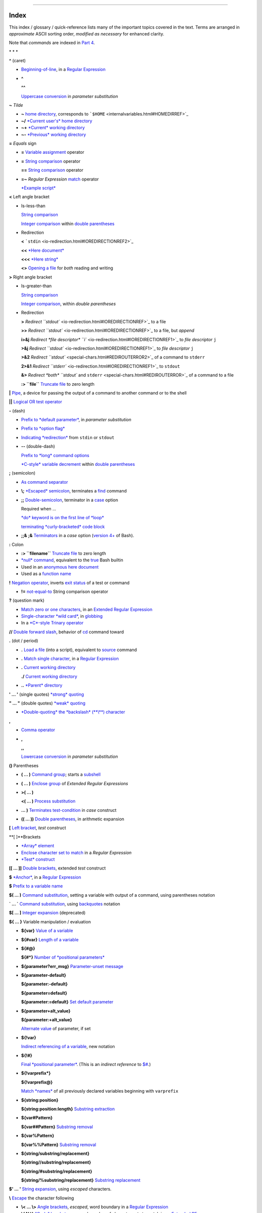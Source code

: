 +----------------------------------+----+----+
| Advanced Bash-Scripting Guide:   |
+==================================+====+====+
| `Prev <asciitable.html>`_        |    |    |
+----------------------------------+----+----+

--------------

Index
=====

This index / glossary / quick-reference lists many of the important
topics covered in the text. Terms are arranged in *approximate* ASCII
sorting order, *modified as necessary* for enhanced clarity.

Note that *commands* are indexed in `Part 4 <part4.html#PART4A>`_.

\* \* \*

**^** (caret)

-  `Beginning-of-line <special-chars.html#BEGLINEREF>`_, in a `Regular
   Expression <regexp.html#REGEXREF>`_

-  **^**

   **^^**

   `Uppercase conversion <bashver4.html#CASEMODPARAMSUB>`_ in *parameter
   substitution*

**~** *Tilde*

-  **~** `home directory <special-chars.html#TILDEREF>`_, corresponds to
   ```$HOME`` <internalvariables.html#HOMEDIRREF>`_

-  **~/** `*Current user's* home
   directory <special-chars.html#TILDEREF>`_

-  **~+** `*Current* working
   directory <special-chars.html#WORKINGDIRREF>`_

-  **~-** `*Previous* working
   directory <special-chars.html#PREVWORKINGDIR>`_

**=** *Equals* sign

-  **=** `Variable assignment <varassignment.html#EQREF>`_ operator

-  **=** `String comparison <comparison-ops.html#SCOMPARISON1>`_
   operator

   **==** `String comparison <comparison-ops.html#SCOMPARISON2>`_
   operator

-  **=~** *Regular Expression* `match <bashver3.html#REGEXMATCHREF>`_
   operator

   `*Example script* <contributed-scripts.html#FINDSPLIT0>`_

**<** Left angle bracket

-  Is-less-than

   `String comparison <comparison-ops.html#LTREF>`_

   `Integer comparison <comparison-ops.html#INTLT>`_ within `double
   parentheses <dblparens.html>`_

-  Redirection

   **<** ```stdin`` <io-redirection.html#IOREDIRECTIONREF2>`_

   **<<** `*Here document* <special-chars.html#HEREDOCRRREF>`_

   **<<<** `*Here string* <special-chars.html#HERESTRINGREF>`_

   **<>** `Opening a file <special-chars.html#REDIRRW>`_ for *both*
   reading and writing

**>** Right angle bracket

-  Is-greater-than

   `String comparison <comparison-ops.html#GTREF>`_

   `Integer comparison <comparison-ops.html#INTGT>`_, within *double
   parentheses*

-  Redirection

   **>** `Redirect ``stdout`` <io-redirection.html#IOREDIRECTIONREF>`_
   to a file

   **>>** `Redirect ``stdout`` <io-redirection.html#IOREDIRECTIONREF>`_
   to a file, but *append*

   **i>&j** `Redirect *file descriptor*
   ``i`` <io-redirection.html#IOREDIRECTIONREF1>`_ to *file descriptor*
   ``j``

   **>&j** `Redirect
   ``stdout`` <io-redirection.html#IOREDIRECTIONREF1>`_ to *file
   descriptor* ``j``

   **>&2** `Redirect ``stdout`` <special-chars.html#REDIROUTERROR2>`_ of
   a command to ``stderr``

   **2>&1** `Redirect
   ``stderr`` <io-redirection.html#IOREDIRECTIONREF1>`_ to ``stdout``

   **&>** `Redirect *both* ``stdout`` and
   ``stderr`` <special-chars.html#REDIROUTERROR>`_ of a command to a
   file

   **:> ``file``** `Truncate
   file <io-redirection.html#IOREDIRECTIONREF>`_ to zero length

**\|** `Pipe <special-chars.html#PIPEREF>`_, a device for passing the
output of a command to another command or to the shell

**\|\|** `Logical OR test operator <ops.html#ORREF>`_

**-** (dash)

-  `Prefix to *default
   parameter* <parameter-substitution.html#DEFPARAM1>`_, in *parameter
   substitution*

-  `Prefix to *option flag* <special-chars.html#DASHREF>`_

-  `Indicating *redirection* <special-chars.html#DASHREF2>`_ from
   ``stdin`` or ``stdout``

-  **--** (double-dash)

   `Prefix to *long* command
   options <special-chars.html#DOUBLEDASHREF>`_

   `*C-style* variable decrement <dblparens.html#PLUSPLUSREF>`_ within
   `double parentheses <dblparens.html#DBLPARENSREF>`_

**;** (semicolon)

-  `As command separator <special-chars.html#SEMICOLONREF>`_

-  **\\;** `*Escaped* semicolon <moreadv.html#FINDREF0>`_, terminates a
   `find <moreadv.html#FINDREF>`_ command

-  **;;** `Double-semicolon <special-chars.html#DOUBLESEMICOLON>`_,
   terminator in a `case <testbranch.html#CASEESAC1>`_ option

   Required when ...

   `*do* keyword is on the first line of
   *loop* <loops1.html#NEEDSEMICOLON>`_

   `terminating *curly-bracketed* code
   block <gotchas.html#OMITSEMICOLON>`_

-  **;;&** **;&** `Terminators <bashver4.html#NCTERM>`_ in a *case*
   option (`version 4+ <bashver4.html#BASH4REF>`_ of Bash).

**:** Colon

-  **:> ``filename``** `Truncate
   file <io-redirection.html#IOREDIRECTIONREF>`_ to zero length

-  `*null* command <special-chars.html#NULLREF>`_, equivalent to the
   `true <internal.html#TRUEREF>`_ Bash builtin

-  Used in an `anonymous here document <here-docs.html#ANONHEREDOC0>`_

-  Used as a `function name <functions.html#FSTRANGEREF>`_

**!** `Negation operator <special-chars.html#NOTREF>`_, inverts `exit
status <exit-status.html#NEGCOND>`_ of a test or command

-  **!=** `not-equal-to <comparison-ops.html#NOTEQUAL>`_ String
   comparison operator

**?** (question mark)

-  `Match zero or one characters <x17000.html#QUEXREGEX>`_, in an
   `Extended Regular Expression <x17000.html#EXTREGEX>`_

-  `Single-character *wild card* <special-chars.html#QUEXWC>`_, in
   `globbing <globbingref.html>`_

-  In a `*C*-style Trinary operator <special-chars.html#CSTRINARY>`_

**//** `Double forward slash <internal.html#DOUBLESLASHREF>`_, behavior
of `cd <internal.html#CDREF>`_ command toward

**.** (dot / period)

-  **.** `Load a file <special-chars.html#DOTREF>`_ (into a script),
   equivalent to `source <internal.html#SOURCEREF>`_ command

-  **.** `Match single character <x17000.html#REGEXDOT>`_, in a `Regular
   Expression <regexp.html#REGEXREF>`_

-  **.** `Current working directory <special-chars.html#DOTDIRECTORY>`_

   **./** `Current working
   directory <internalvariables.html#CURRENTWDREF>`_

-  **..** `*Parent* directory <special-chars.html#DOTDIRECTORY>`_

**' ... '** (single quotes) `*strong* quoting <varsubn.html#SNGLQUO>`_

**" ... "** (double quotes) `*weak* quoting <varsubn.html#DBLQUO>`_

-  `*Double-quoting* the *backslash* (**\\**)
   character <quotingvar.html#QUOTINGBSL>`_

**,**

-  `Comma operator <ops.html#COMMAOP>`_

-  **,**

   **,,**

   `Lowercase conversion <bashver4.html#CASEMODPARAMSUB>`_ in *parameter
   substitution*

**()** Parentheses

-  **( ... )** `Command group <special-chars.html#PARENSREF>`_; starts a
   `subshell <subshells.html#SUBSHELLSREF>`_

-  **( ... )** `Enclose group <x17000.html#PARENGRPS>`_ of *Extended
   Regular Expressions*

-  **>( ... )**

   **<( ... )** `Process substitution <process-sub.html#PROCESSSUBREF>`_

-  **... )** `Terminates test-condition <testbranch.html#CASEPAREN>`_ in
   *case* construct

-  **(( ... ))** `Double parentheses <dblparens.html#DBLPARENSREF>`_, in
   arithmetic expansion

**[** `Left bracket <special-chars.html#LEFTBRACKET>`_, *test* construct

**[ ]**Brackets

-  `*Array* element <arrays.html#BRACKARRAY>`_

-  `Enclose character set to match <x17000.html#BRACKETSREF>`_ in a
   *Regular Expression*

-  `*Test* construct <special-chars.html#BRACKTEST>`_

**[[ ... ]]** `Double brackets <testconstructs.html#DBLBRACKETS>`_,
extended *test* construct

**$** `*Anchor* <x17000.html#DOLLARSIGNREF>`_, in a `Regular
Expression <regexp.html#REGEXREF>`_

**$** `Prefix to a variable name <varsubn.html>`_

**$( ... )** `Command
substitution <varassignment.html#COMMANDSUBREF0>`_, setting a variable
with output of a command, using parentheses notation

**\` ... \`** `Command substitution <commandsub.html#BACKQUOTESREF>`_,
using `backquotes <special-chars.html#BACKTICKSREF>`_ notation

**$[ ... ]** `Integer expansion <special-chars.html#BRACKETARITH>`_
(deprecated)

**${ ... }** Variable manipulation / evaluation

-  **${var}** `Value of a
   variable <parameter-substitution.html#PSSUB1>`_

-  **${#var}** `Length of a
   variable <parameter-substitution.html#PSOREX1>`_

-  **${#@}**

   **${#\*}** `Number of *positional
   parameters* <parameter-substitution.html#NUMPOSPARAM>`_

-  **${parameter?err\_msg}** `Parameter-unset
   message <parameter-substitution.html#QERRMSG>`_

-  **${parameter-default}**

   **${parameter:-default}**

   **${parameter=default}**

   **${parameter:=default}** `Set default
   parameter <parameter-substitution.html#DEFPARAM1>`_

-  **${parameter+alt\_value}**

   **${parameter:+alt\_value}**

   `Alternate value <parameter-substitution.html#PARAMALTV>`_ of
   parameter, if set

-  **${!var}**

   `Indirect referencing of a variable <ivr.html#IVR2>`_, new notation

-  **${!#}**

   `Final *positional parameter* <othertypesv.html#LASTARGREF>`_. (This
   is an *indirect reference* to
   `$# <internalvariables.html#CLACOUNTREF>`_.)

-  **${!varprefix\*}**

   **${!varprefix@}**

   `Match *names* <parameter-substitution.html#VARPREFIXM>`_ of all
   previously declared variables beginning with ``varprefix``

-  **${string:position}**

   **${string:position:length}** `Substring
   extraction <string-manipulation.html#SUBSTREXTR01>`_

-  **${var#Pattern}**

   **${var##Pattern}** `Substring
   removal <parameter-substitution.html#PSOREX2>`_

-  **${var%Pattern}**

   **${var%%Pattern}** `Substring
   removal <parameter-substitution.html#PCTPATREF>`_

-  **${string/substring/replacement}**

   **${string//substring/replacement}**

   **${string/#substring/replacement}**

   **${string/%substring/replacement}** `Substring
   replacement <string-manipulation.html#SUBSTRREPL00>`_

**$' ... '** `String expansion <escapingsection.html#STRQ>`_, using
*escaped* characters.

**\\** `Escape <escapingsection.html#ESCP>`_ the character following

-  **\\< ... \\>** `Angle brackets <x17000.html#ANGLEBRAC>`_, *escaped*,
   word boundary in a `Regular Expression <regexp.html#REGEXREF>`_

-  **\\{ N \\}** `"Curly" brackets <x17000.html#ESCPCB>`_, *escaped*,
   number of character sets to match in an `Extended
   RE <x17000.html#EXTREGEX>`_

-  **\\;** `*Semicolon* <moreadv.html#FINDREF0>`_, *escaped*, terminates
   a `find <moreadv.html#FINDREF>`_ command

-  **\\$$** `Indirect reverencing of a variable <ivr.html#IVRREF>`_,
   old-style notation

-  `Escaping a *newline* <escapingsection.html#ESCNEWLINE>`_, to write a
   multi-line command

**&**

-  **&>** `Redirect *both* ``stdout`` and
   ``stderr`` <special-chars.html#REDIROUTERROR>`_ of a command to a
   file

-  **>&j** `Redirect
   ``stdout`` <io-redirection.html#IOREDIRECTIONREF1>`_ to *file
   descriptor* *j*

   **>&2** `Redirect ``stdout`` <special-chars.html#REDIROUTERROR2>`_ of
   a command to ``stderr``

-  **i>&j** `Redirect *file
   descriptor* <io-redirection.html#IOREDIRECTIONREF1>`_ *i* to *file
   descriptor* *j*

   **2>&1** `Redirect
   ``stderr`` <io-redirection.html#IOREDIRECTIONREF1>`_ to ``stdout``

-  `Closing *file descriptors* <io-redirection.html#CFD>`_

   **n<&-** Close input file descriptor *n*

   **0<&-**, **<&-** Close ``stdin``

   **n>&-** Close output file descriptor *n*

   **1>&-**, **>&-** Close ``stdout``

-  **&&** `Logical AND test operator <special-chars.html#LOGICALAND>`_

-  **Command &** `Run job in *background* <special-chars.html#BGJOB>`_

**#** `Hashmark <special-chars.html#HASHMARKREF>`_, special symbol
beginning a script *comment*

**#!** `Sha-bang <sha-bang.html#SHABANGREF>`_, special string starting a
`shell script <part1.html#WHATSASCRIPT>`_

**\*** Asterisk

-  `*Wild card* <special-chars.html#ASTERISKREF>`_, in
   `globbing <globbingref.html>`_

-  `Any number of characters <special-chars.html#ASTERISKREF2>`_ in a
   `Regular Expression <regexp.html#REGEXREF>`_

-  **\*\*** `Exponentiation <ops.html#EXPONENTIATIONREF>`_, arithmetic
   operator

-  **\*\*** Extended *globbing* `file-match
   operator <bashver4.html#GLOBSTARREF>`_

**%** Percent sign

-  `Modulo <ops.html#MODULOREF>`_, division-remainder arithmetic
   operation

-  `Substring removal <parameter-substitution.html#PCTPATREF>`_ (pattern
   matching) operator

**+** Plus sign

-  `*Character match* <x17000.html#PLUSREF>`_, in an `extended Regular
   Expression <x17000.html#EXTREGEX>`_

-  `Prefix to *alternate
   parameter* <parameter-substitution.html#PARAMALTV>`_, in *parameter
   substitution*

-  **++** `*C-style* variable increment <dblparens.html#PLUSPLUSREF>`_,
   within `double parentheses <dblparens.html#DBLPARENSREF>`_

\* \* \*

*Shell Variables*

**$\_** `Last argument to previous
command <internalvariables.html#UNDERSCOREREF>`_

**$-** `Flags passed to script <internalvariables.html#FLPREF>`_, using
`set <internal.html#SETREF>`_

**$!** `*Process ID* of last background
job <internalvariables.html#PIDVARREF>`_

**$?** `*Exit status* of a command <exit-status.html#EXSREF>`_

**$@** All the *positional parameters*, `as *separate*
words <internalvariables.html#APPREF2>`_

**$\*** All the *positional parameters*, `as a *single*
word <internalvariables.html#APPREF>`_

**$$** `Process ID <special-chars.html#PROCESSIDREF>`_ of the script

**$#** `Number of arguments
passed <internalvariables.html#CLACOUNTREF>`_ to a
`function <functions.html#FUNCTIONREF>`_, or to the script itself

**$0** `Filename of the script <othertypesv.html#SCRNAMEPARAM>`_

**$1** `First argument passed to
script <othertypesv.html#POSPARAMREF1>`_

**$9** `Ninth argument passed to
script <othertypesv.html#POSPARAMREF1>`_

`**Table** <refcards.html#SPECSHVARTAB>`_ of *shell variables*

\* \* \* \* \* \*

**-a** `Logical AND <comparison-ops.html#COMPOUNDAND>`_ compound
comparison test

Address database, `script example <testbranch.html#EX30>`_

*Advanced Bash Scripting Guide*, `where to
download <mirrorsites.html#WHERE_TARBALL>`_

`Alias <aliases.html#ALIASREF>`_

-  `Removing an *alias* <aliases.html#UNALIASREF>`_, using *unalias*

`Anagramming <commandsub.html#AGRAM2>`_

`*And* list <list-cons.html#LCONS1>`_

-  `To supply default command-line
   argument <list-cons.html#ANDDEFAULT>`_

`*And* logical operator <ops.html#LOGOPS1>`_ **&&**

`Angle brackets <x17000.html#ANGLEBRAC>`_, *escaped*, **\\< . . . \\>**
word boundary in a `Regular Expression <regexp.html#REGEXREF>`_

`Anonymous *here document* <here-docs.html#ANONHEREDOC0>`_, using **:**

`Archiving <filearchiv.html#FAARCHIVING1>`_

-  `rpm <filearchiv.html#RPMREF>`_

-  `tar <filearchiv.html#TARREF>`_

`Arithmetic expansion <arithexp.html#ARITHEXPREF>`_

-  `*exit status* of <testconstructs.html#ARXS>`_

-  `variations of <arithexp.html#ARITHEXPVAR1>`_

`Arithmetic operators <ops.html#AROPS1>`_

-  `combination operators <ops.html#ARITHOPSCOMB>`_, *C*-style

   **+=** **-=** **\*=** **/=** **%=**

   .. figure:: http://tldp.org/LDP/abs/images/note.gif
      :align: center
      :alt: Note

      Note
   `In certain contexts <bashver3.html#PLUSEQSTR>`_, **+=** can also
   function as a *string concatenation* operator.

`Arrays <arrays.html#ARRAYREF>`_

-  `Associative arrays <bashver4.html#ASSOCARR>`_

-  `Bracket notation <arrays.html#ARRAYREF>`_

-  `Concatenating <arrays.html#ARRAYAPPEND0>`_, *example script*

-  `Copying <arrays.html#COPYARRAY0>`_

-  `Declaring <declareref.html#ARRAYDECLARE>`_

   ``declare -a          array_name``

-  `Embedded arrays <arrays.html#ARRAYINDIR>`_

-  `Empty arrays, empty elements <arrays.html#EMPTYARRAY0>`_, *example
   script*

-  `Indirect references <arrays.html#ARRAYINDIR>`_

-  `Initialization <arrays.html#ARRAYINIT0>`_

   ``array=( element1 element2 ... elementN)``

   `*Example script* <arrays.html#ARRAYASSIGN0>`_

   Using `command substitution <arrays.html#ARRAYINITCS>`_

-  `Loading a file <arrays.html#ARRAYINITCS>`_ into an array

-  `Multidimensional <arrays.html#ARRAYMULTIDIM>`_, simulating

-  `Nesting and embedding <arrays.html#ARRAYNEST>`_

-  `Notation and usage <arrays.html#ARRAYNOTATION>`_

-  `Number of elements in <arrays.html#ARRAYNUMELEMENTS>`_

   ``${#array_name[@]}``

   ``${#array_name[*]}``

-  `Operations <arrays.html#ARRAYSYNTAX>`_

-  `Passing an *array* <assortedtips.html#PASSARRAY>`_ to a function

-  As `*return value* from a function <assortedtips.html#RETARRAY>`_

-  Special properties, `example script <arrays.html#ARRAYSPECIALPROPS>`_

-  String operations, `example script <arrays.html#ARRAYSTRINGOPS>`_

-  `*unset* deletes array elements <arrays.html#ARRAYUNSET>`_

`Arrow keys <internal.html#READARROW>`_, detecting

ASCII

-  `Definition <special-chars.html#ASCIIDEF>`_

-  `Script to generate ASCII table <asciitable.html>`_

`awk <awk.html>`_ field-oriented text processing language

-  ```rand()`` <randomvar.html#AWKRANDOMREF>`_, random function

-  `String manipulation <string-manipulation.html#AWKSTRINGMANIP2>`_

-  `Using *export* <internal.html#EXPORTAWK>`_ to pass a variable to an
   embedded *awk* script

\* \* \*

Backlight, `setting the brightness <system.html#BACKLIGHT>`_

`Backquotes <special-chars.html#BACKTICKSREF>`_, used in `command
substitution <commandsub.html#BACKQUOTESREF>`_

`Base conversion <mathc.html#BASE0>`_, *example script*

`Bash <why-shell.html#BASHDEF>`_

-  `Bad scripting practices <gotchas.html#BASH3GOTCHA>`_

-  `Basics reviewed <contributed-scripts.html#BASICSREV0>`_, *script
   example*

-  `Command-line options <bash-options.html#CLOPTS>`_

   `**Table** <options.html#OPTIONSTABLE>`_

-  `Features that classic *Bourne* shell
   lacks <portabilityissues.html#BASHCOMPAT>`_

-  `Internal variables <internalvariables.html>`_

-  `Version 2 <bashver2.html#BASH2REF>`_

-  `Version 3 <bashver3.html#BASH3REF>`_

-  `Version 4 <bashver4.html#BASH4REF>`_

   `Version 4.1 <bashver4.html#BASH41>`_

   `Version 4.2 <bashver4.html#BASH42>`_

`.bashrc <sample-bashrc.html>`_

```$BASH_SUBSHELL`` <internalvariables.html#BASHSUBSHELLREF>`_

`Basic commands <basic.html#BASICCOMMANDS1>`_, external

`Batch files <dosbatch.html#DOSBATCH1>`_, *DOS*

`Batch processing <timedate.html#BATCHPROCREF>`_

`bc <mathc.html#BCREF>`_, calculator utility

-  `In a *here document* <mathc.html#BCHEREDOC>`_

-  `Template <mathc.html#BCTEMPLATE>`_ for calculating a script variable

`Bibliography <biblio.html>`_

`Bison <textproc.html#BISONREF>`_ utility

`Bitwise operators <ops.html#BITWSOPS1>`_

-  `Example script <contributed-scripts.html#BASE64>`_

`Block devices <devref1.html#BLOCKDEVREF>`_

-  `testing for <fto.html#BLOCKDEVTEST>`_

`Blocks of code <special-chars.html#CODEBLOCKREF>`_

-  `Redirection <special-chars.html#BLOCKIO>`_

   `*Script example* <special-chars.html#BLOCKIO2>`_: redirecting output
   of a a code block

`Bootable flash drives <extmisc.html#BFS>`_, creating

`Brace expansion <special-chars.html#BRACEEXPREF>`_

-  `Extended <special-chars.html#BRACEEXPREF33>`_, ``{a..z}``

-  `Parameterizing <bashver3.html#BRACEEXPREF3>`_

-  With `increment and zero-padding <bashver4.html#BRACEEXPREF4>`_ (new
   feature in Bash, `version 4 <bashver4.html#BASH4REF>`_)

Brackets, **[ ]**

-  `*Array* element <arrays.html#BRACKARRAY>`_

-  `Enclose character set to match <x17000.html#BRACKETSREF>`_ in a
   *Regular Expression*

-  `*Test* construct <special-chars.html#BRACKTEST>`_

Brackets, *curly*, **{}**, used in

-  `Code block <special-chars.html#CODEBLOCKREF>`_

-  `*find* <moreadv.html#CURLYBRACKETSREF>`_

-  `*Extended Regular Expressions* <x17000.html#ESCPCB>`_

-  `*Positional parameters* <othertypesv.html#BRACKETNOTATION>`_

-  `*xargs* <moreadv.html#XARGSCURLYREF>`_

`break <loopcontrol.html#BRKCONT1>`_ *loop* control command

-  `Parameter <loopcontrol.html#BREAKPARAM>`_ (optional)

`Builtins <internal.html#BUILTINREF>`_ in *Bash*

-  `Do not fork a subprocess <internal.html#BLTINFRK>`_

\* \* \*

`*case* construct <testbranch.html#CASEESAC1>`_

-  `Command-line parameters <testbranch.html#CASECL>`_, handling

-  `Globbing <testbranch.html#CSGLOB>`_, filtering strings with

`cat <basic.html#CATREF>`_, con*cat*entate file(s)

-  `Abuse of <optimizations.html#CATABUSE>`_

-  `*cat* scripts <here-docs.html#CATSCRIPTREF>`_

-  `Less efficient than redirecting ``stdin`` <basic.html#CATLESSEFF>`_

-  `Piping the output of <internal.html#READPIPEREF>`_, to a
   `read <internal.html#READREF>`_

-  `Uses of <basic.html#CATUSES>`_

`Character devices <devref1.html#CHARDEVREF>`_

-  `testing for <fto.html#CHARDEVTEST>`_

`Checksum <filearchiv.html#CHECKSUMREF>`_

`Child processes <othertypesv.html#CHILDREF>`_

`Colon <special-chars.html#NULLREF>`_, **:**, equivalent to the
`true <internal.html#TRUEREF>`_ Bash builtin

`Colorizing scripts <colorizing.html#COLORIZINGREF>`_

-  Cycling through the background colors, `example
   script <contributed-scripts.html#SHOWALLC>`_

-  `**Table** <colorizing.html#COLORIZTABLE>`_ of color escape sequences

-  `Template <colorizing.html#COLORIZTEMPL>`_, colored text on colored
   background

`Comma operator <ops.html#COMMAOP>`_, linking commands or operations

`Command-line options <bash-options.html>`_

`command\_not\_found\_handle () <bashver4.html#CNFH>`_ *builtin*
error-handling function (`version 4+ <bashver4.html#BASH4REF>`_ of Bash)

`Command substitution <commandsub.html#COMMANDSUBREF>`_

-  `**$( ... )** <commandsub.html#CSPARENS>`_, preferred notation

-  `*Backquotes* <commandsub.html#BACKQUOTESREF>`_

-  `Extending the *Bash* toolset <commandsub.html#CSTOOLSET>`_

-  `Invokes a *subshell* <commandsub.html#CSSUBSH>`_

-  `Nesting <commandsub.html#CSNEST>`_

-  `Removes trailing newlines <commandsub.html#CSTRNL>`_

-  `Setting variable from loop output <commandsub.html#CSVL>`_

-  `Word splitting <commandsub.html#CSWS>`_

`Comment headers <assortedtips.html#COMMENTH>`_, special purpose

Commenting out blocks of code

-  Using an `*anonymous* here document <here-docs.html#CBLOCK1>`_

-  Using an `*if-then* construct <assortedtips.html#COMOUTBL>`_

`Communications and hosts <communications.html>`_

`Compound comparison <comparison-ops.html#CCOMPARISON1>`_ operators

`Compression utilities <filearchiv.html#FACOMPRESSION1>`_

-  `bzip2 <filearchiv.html#BZIPREF>`_

-  `compress <filearchiv.html#COMPRESSREF>`_

-  `gzip <filearchiv.html#GZIPREF>`_

-  `zip <filearchiv.html#ZIPREF>`_

`continue <loopcontrol.html#BRKCONT1>`_ loop control command

`Control characters <special-chars.html#CONTROLCHARREF>`_

-  `Control-C <special-chars.html#CTLCREF>`_, *break*

-  `Control-D <special-chars.html#CTLDREF>`_, terminate / log out /
   erase

-  `Control-G <special-chars.html#CTLGREF>`_, ``BEL`` (*beep*)

-  `Control-H <special-chars.html#CTLHREF>`_, *rubout*

-  `Control-J <special-chars.html#CTLJREF>`_, *newline*

-  `Control-M <special-chars.html#CTLMREF>`_, carriage return

`Coprocesses <bashver4.html#COPROCREF>`_

`cron <system.html#CRONREF>`_, scheduling *daemon*

`*C*-style syntax <assortedtips.html#CSTYLE>`_, for handling variables

`Crossword puzzle solver <textproc.html#CWSOLVER>`_

`Cryptography <contributed-scripts.html#GRONSFELD>`_

Curly brackets {}

-  `in *find* command <moreadv.html#CURLYBRACKETSREF>`_

-  `in an *Extended Regular Expression* <x17000.html#ESCPCB>`_

-  `in *xargs* <moreadv.html#XARGSCURLYREF>`_

\* \* \*

`Daemons <communications.html#DAEMONREF>`_, in UNIX-type OS

`date <timedate.html#DATEREF>`_

`dc <mathc.html#DCREF>`_, calculator utility

`dd <extmisc.html#DDREF>`_, *data duplicator* command

-  `Conversions <extmisc.html#DDCONVERSIONS>`_

-  `Copying raw data <extmisc.html#DDCOPY>`_ to/from devices

-  `File deletion <extmisc.html#DDFDEL>`_, *secure*

-  `Keystrokes <extmisc.html#DDKEYSTROKES>`_, capturing

-  `Options <extmisc.html#DDOPTIONS>`_

-  `Random access <extmisc.html#DDRANDOM>`_ on a data stream

-  `Swapfiles <extmisc.html#DDSWAP>`_, initializing

-  `Thread on *www.linuxquestions.org* <biblio.html#DDLINK>`_

`Debugging scripts <debugging.html>`_

-  `Tools <debugging.html#DEBUGTOOLS>`_

-  `*Trapping* at exit <debugging.html#DEBUGTRAP>`_

-  `*Trapping* signals <debugging.html#TRAPREF1>`_

`Decimal number <numerical-constants.html#NUMCONSTANTS>`_, Bash
interprets numbers as

`declare <declareref.html#DECLARE1REF>`_ builtin

-  `options <declareref.html#DECLAREOPSREF1>`_

   `case-modification <bashver4.html#DECLARECASEMOD>`_ options (`version
   4+ <bashver4.html#BASH4REF>`_ of Bash)

`Default parameters <parameter-substitution.html#DEFPARAM>`_

```/dev`` <devproc.html#DEVPROCREF>`_ directory

-  ```/dev/null`` <zeros.html#DEVNULLREF>`_ pseudo-device file

-  ```/dev/urandom`` <randomvar.html#URANDOMREF>`_ pseudo-device file,
   generating pseudorandom numbers with

-  ```/dev/zero`` <zeros.html#ZEROSREF1>`_, pseudo-device file

`Device file <devref1.html#DEVFILEREF>`_

`*dialog* <assortedtips.html#DIALOGREF>`_, utility for generating
*dialog* boxes in a script

```$DIRSTACK`` <internalvariables.html#DIRSTACKREF>`_ *directory stack*

`Disabled commands <restricted-sh.html#DISABLEDCOMMREF>`_, in
*restricted shells*

`do <loops1.html#DOINREF>`_ keyword, begins execution of commands within
a `loop <loops.html#LOOPREF00>`_

`done <loops1.html#DOINREF>`_ keyword, terminates a loop

`*DOS* batch files <dosbatch.html#DOSBATCH1>`_, converting to shell
scripts

`*DOS* commands <dosbatch.html#DOSUNIXEQUIV>`_, UNIX equivalents of
(**table**)

`*dot files* <basic.html#DOTFILESREF>`_, "hidden" setup and
configuration files

`Double brackets <testconstructs.html#DBLBRACKETS>`_ **[[ ... ]]**
`test <tests.html#IFTHEN>`_ construct

-  and `evaluation of *octal/hex*
   constants <testconstructs.html#DBLBRAEV>`_

`Double parentheses <dblparens.html#DBLPARENSREF>`_ **(( ... ))**
arithmetic expansion/evaluation construct

`Double quotes <varsubn.html#DBLQUO>`_ **" ... "** *weak* quoting

-  `*Double-quoting* the *backslash* (**\\**)
   character <quotingvar.html#QUOTINGBSL>`_

`Double-spacing a text file <x22929.html#DOUBLESPACE>`_, using
`sed <sedawk.html#SEDREF>`_

\* \* \*

**-e** `File exists <fto.html#RTIF>`_ test

`echo <internal.html#ECHOREF>`_

-  `Feeding commands down a *pipe* <internal.html#ECHOGREPREF>`_

-  `Setting a variable <internal.html#ECHOCS>`_ using `command
   substitution <commandsub.html#COMMANDSUBREF>`_

-  ```/bin/echo`` <internal.html#BINECHO>`_, external *echo* command

`elif <testconstructs.html#ELIFREF1>`_, Contraction of *else* and
`if <tests.html#IFTHEN>`_

`else <testconstructs.html#ELSEREF>`_

Encrypting files, using `openssl <filearchiv.html#OPENSSLREF>`_

`esac <testbranch.html#CASEESAC1>`_, keyword terminating *case*
construct

`*Environmental* variables <othertypesv.html#ENVREF>`_

`-eq <comparison-ops.html#EQUALREF>`_, *is-equal-to* `integer
comparison <comparison-ops.html#ICOMPARISON1>`_ test

`Eratosthenes, Sieve of <arrays.html#PRIMES0>`_, algorithm for
generating prime numbers

`Escaped characters <escapingsection.html#SPM>`_, special meanings of

-  Within `$' ... ' <escapingsection.html#STRQ>`_ string expansion

-  `Used with *Unicode* characters <bashver4.html#UNICODEREF2>`_

```/etc/fstab`` <system.html#FSTABREF>`_ (filesystem mount) file

```/etc/passwd`` <files.html#DATAFILESREF1>`_ (user account) file

```$EUID`` <internalvariables.html#EUIDREF>`_, *Effective user ID*

`eval <internal.html#EVALREF>`_, Combine and *evaluate* expression(s),
with variable expansion

-  `Effects of <internal.html#EVALEFF>`_, *Example script*

-  `Forces *reevaluation* <internal.html#EVALFORCED>`_ of arguments

-  And `indirect references <ivr.html#EVALINDREF>`_

-  `Risk of using <internal.html#EVALRISK>`_

-  `Using *eval* to convert *array* elements into a command
   list <contributed-scripts.html#SAMORSE>`_

-  `Using *eval* to select among variables <internal.html#ARRCHOICE0>`_

`Evaluation of *octal/hex* constants within [[ ...
]] <testconstructs.html#DBLBRAEV>`_

`exec <x17837.html#USINGEXECREF>`_ command, using in
`redirection <io-redirection.html#IOREDIRREF>`_

`Exercises <exercises.html>`_

Exit and Exit status

-  `exit <exit-status.html#EXITCOMMANDREF>`_ command

-  `Exit status <exit-status.html#EXITSTATUSREF>`_ (*exit code*,
   *return* status of a command)

   `**Table** <exitcodes.html#EXITCODESREF>`_, *Exit codes* with special
   meanings

   `Anomalous <gotchas.html#GOTCHAEXITVALANAMALIES>`_

   `Out of range <exitcodes.html#EXCOOR>`_

   `*Pipe* <exit-status.html#PIPEEX>`_ exit status

   `Specified by a *function return* <complexfunct.html#EXITRETURN1>`_

   `*Successful* <exit-status.html#EXITSUCCESS>`_, **0**

   ```/usr/include/sysexits.h`` <exitcodes.html#SYSEXITSREF>`_, system
   file listing C/C++ standard exit codes

`Export <internal.html#EXPORTREF2>`_, to make available variables to
`child processes <othertypesv.html#CHILDREF>`_

-  `Passing a variable to an embedded *awk*
   script <internal.html#EXPORTAWK>`_

`expr <moreadv.html#EXPRREF>`_, *Expression* evaluator

-  `Substring extraction <moreadv.html#EXPEXTRSUB>`_

-  `Substring *index* (numerical position in
   string) <string-manipulation.html#SUBSTRINGINDEX2>`_

-  `Substring matching <string-manipulation.html#EXPRMATCH>`_

`Extended *Regular Expressions* <x17000.html#EXTREGEX>`_

-  **?** (question mark) `Match zero / one
   characters <x17000.html#QUEXREGEX>`_

-  **( ... )** `Group of expressions <x17000.html#PARENGRPS>`_

-  **\\{ N \\}** `"Curly" brackets <x17000.html#ESCPCB>`_, *escaped*,
   number of character sets to match

-  **+** `*Character match* <x17000.html#PLUSREF>`_

\* \* \*

`factor <mathc.html#FACTORREF>`_, decomposes an integer into its prime
factors

-  Application: `Generating prime numbers <mathc.html#PRIMES2>`_

`false <internal.html#FALSEREF>`_, returns *unsuccessful* (1) `exit
status <exit-status.html#EXITSTATUSREF>`_

`Field <special-chars.html#FIELDREF>`_, a group of characters that
comprises an item of data

`Files / Archiving <filearchiv.html>`_

`File descriptors <io-redirection.html#FDREF>`_

-  `Closing <io-redirection.html#CFD>`_

   **n<&-** Close input file descriptor *n*

   **0<&-**, **<&-** Close ``stdin``

   **n>&-** Close output file descriptor *n*

   **1>&-**, **>&-** Close ``stdout``

-  `File handles in *C* <io-redirection.html#FDREF1>`_, similarity to

`File encryption <filearchiv.html#OPENSSLREF>`_

`find <moreadv.html#FINDREF>`_

-  **{}** `Curly brackets <moreadv.html#CURLYBRACKETSREF>`_

-  **\\;** `*Escaped* semicolon <moreadv.html#FINDREF0>`_

`Filter <special-chars.html#FILTERDEF>`_

-  `Using - with file-processing utility as a
   filter <special-chars.html#FILTERDASH>`_

-  `Feeding output of a filter back to *same*
   filter <assortedtips.html#FILTEROUTP>`_

`Floating point numbers <ops.html#NOFLOATINGPOINT>`_, Bash does not
recognize

`fold <textproc.html#FOLDREF>`_, a filter to wrap lines of text

`Forking <internal.html#FORKREF>`_ a *child* process

`*for* loops <loops1.html#FORLOOPREF1>`_

`Functions <functions.html#FUNCTIONREF>`_

-  `Arguments passed <complexfunct.html#PASSEDARGS>`_ referred to by
   position

-  `Capturing the return value <complexfunct.html#CAPTURERETVAL>`_ of a
   function using `echo <internal.html#ECHOREF>`_

-  `*Colon* <special-chars.html#COLONFNAME>`_ as function name

-  `Definition must precede <functions.html#FUNCTDEFMUST>`_ first call
   to function

-  `Exit status <complexfunct.html#EXITRETURN1>`_

-  `Local variables <localvar.html#LOCALREF1>`_

   and `recursion <localvar.html#LOCVARRECUR>`_

-  `Passing an *array* <assortedtips.html#PASSARRAY>`_ to a function

-  `Passing pointers <complexfunct.html#FUNCPOINTERS>`_ to a function

-  `Positional parameters <complexfunct.html#PASSEDARGS>`_

-  `Recursion <localvar.html#RECURSIONREF0>`_

-  `Redirecting ``stdin`` <complexfunct.html#REDSTDINFUNC1>`_ of a
   function

-  `return <complexfunct.html#RETURNREF>`_

   Multiple *return values* from a function, `example
   script <contributed-scripts.html#STDDEV>`_

   `Returning an *array* <assortedtips.html#RETARRAY>`_ from a function

   `*Return* range limits <assortedtips.html#RVT>`_, workarounds

-  `*Shift* arguments passed <complexfunct.html#FSHIFTREF>`_ to a
   function

-  `Unusual function names <functions.html#FSTRANGEREF>`_

\* \* \*

Games and amusements

-  `Anagrams <assortedtips.html#AGRAM>`_

-  `Anagrams <commandsub.html#AGRAM2>`_, again

-  `Crossword puzzle solver <textproc.html#CWSOLVER>`_

-  `Crypto-Quotes <textproc.html#CRYPTOQUOTE>`_

-  `Dealing a deck of cards <bashver2.html#CARDS>`_

-  `Fifteen Puzzle <contributed-scripts.html#FIFTEEN>`_

-  `Horse race <colorizing.html#HORSERACE>`_

-  `Knight's Tour <contributed-scripts.html#KTOUR>`_

-  `"Life" game <contributed-scripts.html#LIFESLOW>`_

-  `Magic Squares <contributed-scripts.html#MSQUARE>`_

-  `Music-playing script <devref1.html#MUSICSCR>`_

-  `Nim <contributed-scripts.html#NIM>`_

-  `Pachinko <randomvar.html#BROWNIAN>`_

-  `Perquackey <contributed-scripts.html#QKY>`_

-  `Petals Around the Rose <contributed-scripts.html#PETALS>`_

-  `Podcasting <contributed-scripts.html#BASHPODDER>`_

-  `Poem <arrays.html#POEM>`_

-  `Towers of Hanoi <recurnolocvar.html#HANOI>`_

   `Graphic version <contributed-scripts.html#HANOI2>`_

   `Alternate graphic version <contributed-scripts.html#HANOI2A>`_

`getopt <extmisc.html#GETOPTY>`_, *external* command for parsing script
*command-line* arguments

-  `Emulated in a script <string-manipulation.html#GETOPTSIMPLE1>`_

`getopts <internal.html#GETOPTSX>`_, Bash *builtin* for parsing script
*command-line* arguments

-  ```$OPTIND`` / ``$OPTARG`` <internal.html#GETOPTSOPT>`_

`Global <subshells.html#SCOPEREF>`_ variable

`Globbing <globbingref.html#GLOBBINGREF2>`_, filename expansion

-  `*Wild cards* <special-chars.html#ASTERISKREF>`_

-  `Will not match ``dot files`` <globbingref.html#WDOTFILEWC>`_

`Golden Ratio <mathc.html#GOLDENRATIO>`_ (*Phi*)

`-ge <comparison-ops.html#GE0REF>`_, *greater-than or equal* `integer
comparison <comparison-ops.html#ICOMPARISON1>`_ test

`-gt <comparison-ops.html#GT0REF>`_, *greater-than* `integer
comparison <comparison-ops.html#ICOMPARISON1>`_ test

`*groff* <textproc.html#GROFFREF>`_, text markup and formatting language

`Gronsfeld cipher <contributed-scripts.html#GRONSFELD>`_

```$GROUPS`` <internalvariables.html#GROUPSREF>`_, *Groups* user belongs
to

`gzip <filearchiv.html#GZIPREF>`_, compression utility

\* \* \*

`Hashing <internal.html#HASHREF>`_, creating lookup keys in a table

-  `*Example script* <contributed-scripts.html#HASHEX2_0>`_

`head <textproc.html#HEADREF>`_, *echo* to ``stdout`` lines at the
beginning of a text file

`help <internal.html#HELPREF>`_, gives usage summary of a Bash
`builtin <internal.html#BUILTINREF>`_

`*Here* documents <here-docs.html#HEREDOCREF>`_

-  `*Anonymous* here documents <here-docs.html#ANONHEREDOC0>`_, using
   **:**

   `Commenting out <here-docs.html#CBLOCK1>`_ blocks of code

   `Self-documenting <here-docs.html#HSELFDOC>`_ scripts

-  `*bc* in a *here document* <mathc.html#BCHEREDOC>`_

-  `*cat* scripts <here-docs.html#CATSCRIPTREF>`_

-  `Command substitution <here-docs.html#HERECS>`_

-  `*ex* scripts <here-docs.html#EXSCRIPTREF>`_

-  `*Function* <here-docs.html#HEREFUNC>`_, supplying input to

-  `*Here* strings <x17700.html#HERESTRINGSREF>`_

   Calculating the `Golden Ratio <mathc.html#GOLDENRATIO>`_

   `Prepending text <x17700.html#HSPRE>`_

   `As the ``stdin`` of a *loop* <x17700.html#HSLOOP>`_

   `Using *read* <x17700.html#HSREAD>`_

-  `*Limit* string <here-docs.html#LIMITSTRINGREF>`_

   `! as a *limit string* <here-docs.html#EXCLLS>`_

   `Closing *limit string* <here-docs.html#INDENTEDLS>`_ may not be
   indented

   `Dash option <here-docs.html#LIMITSTRDASH>`_ to limit string,
   ``<<-LimitString``

-  `Literal text output <here-docs.html#HERELIT>`_, for generating
   program code

-  `Parameter substitution <here-docs.html#HEREPARAMSUB>`_

   `Disabling <here-docs.html#HEREESC>`_ *parameter substitution*

-  `Passing parameters <here-docs.html#HEREPASSP>`_

-  `Temporary files <here-docs.html#HERETEMP>`_

-  `Using *vi* non-interactively <here-docs.html#VIHERE>`_

`History commands <histcommands.html>`_

```$HOME`` <internalvariables.html#HOMEDIRREF>`_, *user's home
directory*

`Homework assignment solver <contributed-scripts.html#HOMEWORK>`_

```$HOSTNAME`` <internalvariables.html#HOSTNAMEREF>`_, system *host
name*

\* \* \*

```$Id`` parameter <assortedtips.html#RCSREF>`_, in *rcs* (Revision
Control System)

`if [ condition ]; then ... <tests.html#IFTHEN>`_ *test* construct

-  `if-grep <testconstructs.html#IFGREPREF>`_, *if* and
   `grep <textproc.html#GREPREF>`_ in combination

   `Fixup <assortedtips.html#IFGREPFIX>`_ for *if-grep* test

```$IFS`` <internalvariables.html#IFSREF>`_, *Internal field separator*
variable

-  `Defaults to *whitespace* <internalvariables.html#IFSWS>`_

`Integer comparison operators <comparison-ops.html#ICOMPARISON1>`_

`in <loops1.html#DOINREF>`_, *keyword* preceding ``[list]`` in a *for*
loop

`Initialization table <system.html#INITTABREF>`_, ``/etc/inittab``

`Inline group <special-chars.html#CODEBLOCKREF>`_, i.e., code block

`Interactive script <intandnonint.html#IITEST>`_, test for

`I/O redirection <io-redirection.html#IOREDIRREF>`_

`Indirect referencing of variables <ivr.html#IVRREF>`_

-  `New notation <ivr.html#IVR2>`_, introduced in `version
   2 <bashver2.html#BASH2REF>`_ of Bash (`example
   script <bashver2.html#VARREFNEW>`_)

`iptables <system.html#IPTABLESREF>`_, packet filtering and firewall
utility

-  `Usage example <system.html#IPTABLES01>`_

-  `Example script <networkprogramming.html#IPTABLES02>`_

`Iteration <loops1.html#ITERATIONREF>`_

\* \* \*

`Job IDs <x9585.html#JOBIDTABLE0>`_, table

`jot <extmisc.html#JOTREF>`_, Emit a sequence of integers. Equivalent to
`seq <extmisc.html#SEQREF>`_.

-  `Random sequence generation <extmisc.html#JOTRANDOM>`_

`Just another Bash hacker! <textproc.html#JABH>`_

\* \* \*

`Keywords <internal.html#KEYWORDREF>`_

-  `error <debugging.html#MISSINGKEYWORD>`_, if missing

`kill <x9585.html#KILLREF>`_, terminate a process by `process
ID <special-chars.html#PROCESSIDDEF>`_

-  `Options <x9585.html#ZOMBIEREF>`_ (``-l``, ``-9``)

`killall <x9585.html#KILLALLREF>`_, terminate a process *by name*

`*killall script* <sysscripts.html#KILLALL2REF>`_ in
``/etc/rc.d/init.d``

\* \* \*

`lastpipe <bashver4.html#LASTPIPEREF>`_ shell option

`-le <comparison-ops.html#LE0REF>`_, *less-than or equal* `integer
comparison <comparison-ops.html#ICOMPARISON1>`_ test

`let <internal.html#LETREF>`_, setting and carrying out arithmetic
operations on variables

-  *C-style* `increment and decrement operators <internal.html#EX46>`_

`Limit string <here-docs.html#LIMITSTRINGREF>`_, in a `here
document <here-docs.html#HEREDOCREF>`_

```$LINENO`` <internalvariables.html#LINENOREF>`_, variable indicating
the *line number* where it appears in a script

`Link <basic.html#LINKREF>`_, file (using *ln* command)

-  `Invoking script with multiple names <basic.html#LINKMINVOK>`_, using
   *ln*

-  `*symbolic* links <basic.html#SYMLINKREF>`_, *ln -s*

`List constructs <list-cons.html#LISTCONSREF>`_

-  `*And* list <list-cons.html#LCONS1>`_

-  `*Or* list <list-cons.html#ORLISTREF>`_

`Local variables <localvar.html#LOCALREF1>`_

-  and `recursion <localvar.html#LOCVARRECUR>`_

`Localization <localization.html>`_

`Logical operators <ops.html#LOGOPS1>`_ (``&&``, ``||``, etc.)

`Logout file <files.html#LOGOUTFILEREF1>`_, the ``~/.bash_logout`` file

`Loopback device <system.html#ISOMOUNTREF0>`_, mounting a file on a
`block device <devref1.html#BLOCKDEVREF>`_

`Loops <loops1.html>`_

-  `break <loopcontrol.html#BRKCONT1>`_ loop control command

-  `continue <loopcontrol.html#BRKCONT1>`_ loop control command

-  *C*-style loop within `double
   parentheses <dblparens.html#DBLPARENSREF>`_

   `*for* loop <loops1.html#LOOPCSTYLE>`_

   `*while* loop <loops1.html#WLOOPCSTYLE>`_

-  `do <loops1.html#DOINREF>`_ (keyword), begins execution of commands
   within a loop

-  `done <loops1.html#DOINREF>`_ (keyword), terminates a loop

-  `*for* loops <loops1.html#FORLOOPREF1>`_

   ``for`` ``arg`` ``in`` ``[list]``; ``do``

   `*Command substitution* to generate ``[list]`` <loops1.html#LOOPCS>`_

   `Filename expansion in ``[list]`` <loops1.html#LIGLOB>`_

   `Multiple parameters in each ``[list]``
   element <loops1.html#MULTPARAML>`_

   `Omitting ``[list]`` <loops1.html#OMITLIST>`_, defaults to
   `positional parameters <internalvariables.html#POSPARAMREF>`_

   `Parameterizing ``[list]`` <loops1.html#PARAMLI>`_

   `Redirection <loops1.html#LOOPREDIR>`_

-  `in <loops1.html#DOINREF>`_, (keyword) preceding [list] in a *for*
   loop

-  `Nested loops <nestedloops.html>`_

-  `Running a loop *in the background* <special-chars.html#BGLOOP0>`_,
   *script example*

-  Semicolon required, when *do* is on first line of loop

   `*for* loop <loops1.html#NEEDSEMICOLON>`_

   `*while* loop <loops1.html#WHILENEEDSEMI>`_

-  `until <loops1.html#UNTILLOOPREF>`_ loop

   ``until [ condition-is-true ]; do``

-  `while <loops1.html#WHILELOOPREF>`_ loop

   ``while [ condition ]; do``

   `Function call <loops1.html#WHILEFUNC>`_ inside test brackets

   `Multiple conditions <loops1.html#WHMULTCOND>`_

   `Omitting *test brackets* <loops1.html#WHILENOBRACKETS>`_

   `Redirection <loops1.html#WHREDIR>`_

   `*while read* <loops1.html#WHILEREADREF2>`_ construct

-  `Which type of loop to use <loops1.html#CHOOSELOOP>`_

Loopback devices

-  `In ``/dev`` directory <devref1.html#LOOPBACKREF>`_

-  `Mounting an ISO image <system.html#ISOMOUNTREF0>`_

`-lt <comparison-ops.html#LT0REF>`_, *less-than* `integer
comparison <comparison-ops.html#ICOMPARISON1>`_ test

\* \* \*

`m4 <extmisc.html#M4REF>`_, macro processing language

```$MACHTYPE`` <internalvariables.html#MACHTYPEREF>`_, *Machine type*

`Magic number <sha-bang.html#MAGNUMREF>`_, marker at the head of a file
indicating the file type

```Makefile`` <filearchiv.html#MAKEFILEREF>`_, file containing the list
of dependencies used by `make <filearchiv.html#MAKEREF>`_ command

`man <basic.html#MANREF>`_, *manual page* (lookup)

-  `*Man page* editor <contributed-scripts.html#MANED>`_ (script)

`mapfile <bashver4.html#MAPFILEREF>`_ builtin, loads an array with a
text file

`Math commands <mathc.html>`_

`Meta-meaning <x17000.html#METAMEANINGREF>`_

`Morse code training <contributed-scripts.html#SAMORSE>`_ script

`Modulo <ops.html#MODULOREF>`_, arithmetic *remainder* operator

-  Application: `Generating prime
   numbers <contributed-scripts.html#PRIMES1>`_

`Mortgage calculations <mathc.html#MONTHLYPMT0>`_, *example script*

\* \* \*

**-n** `String not *null* <comparison-ops.html#STRINGNOTNULL>`_ test

`Named pipe <extmisc.html#NAMEDPIPEREF>`_, a temporary FIFO buffer

-  `*Example script* <contributed-scripts.html#ZFIFO>`_

`nc <system.html#NCREF>`_, *netcat*, a network toolkit for TCP and UDP
ports

`-ne <comparison-ops.html#NEQUALREF>`_, *not-equal-to* `integer
comparison <comparison-ops.html#ICOMPARISON1>`_ test

`Negation operator <special-chars.html#NOTREF>`_, **!**, reverses the
sense of a `test <tests.html#IFTHEN>`_

`netstat <system.html#NETSTATREF>`_, Network statistics

`Network programming <networkprogramming.html>`_

`nl <textproc.html#NLREF>`_, a filter to number lines of text

`*Noclobber* <options.html#NOCLOBBERREF>`_, ``-C`` option to Bash to
prevent overwriting of files

`*NOT* logical operator <ops.html#LOGOPS1>`_, **!**

`*null* variable assignment <othertypesv.html#NULLVAR>`_, avoiding

\* \* \*

**-o** `Logical OR <comparison-ops.html#COMPOUNDOR>`_ compound
comparison test

Obfuscation

-  `*Colon* <special-chars.html#COLONFNAME>`_ as function name

-  `Homework assignment <contributed-scripts.html#HOMEWORK>`_

-  `Just another Bash hacker! <textproc.html#JABH>`_

`octal <escapingsection.html#OCTALREF>`_, base-8 numbers

`od <extmisc.html#ODREF>`_, *octal dump*

```$OLDPWD`` <internalvariables.html#OLDPWD>`_ Previous working
directory

`openssl <filearchiv.html#OPENSSLREF>`_ encryption utility

Operator

-  `Definition of <special-chars.html#OPERATORDEF>`_

-  `Precedence <opprecedence.html#OPPRECEDENCE1>`_

`Options <options.html#OPTIONSREF>`_, passed to shell or script on
command line or by `set <internal.html#SETREF>`_ command

`*Or* list <list-cons.html#ORLISTREF>`_

`*Or* logical operator <ops.html#ORREF>`_, **\|\|**

\* \* \*

`Parameter substitution <parameter-substitution.html#PARAMSUBREF>`_

-  *${parameter+alt\_value}*

   *${parameter:+alt\_value}*

   `Alternate value <parameter-substitution.html#PARAMALTV>`_ of
   parameter, if set

-  *${parameter-default}*

   *${parameter:-default}*

   *${parameter=default}*

   *${parameter:=default}*

   `Default parameters <parameter-substitution.html#DEFPARAM1>`_

-  *${!varprefix\*}*

   *${!varprefix@}*

   `Parameter *name* match <parameter-substitution.html#VARPREFIXM>`_

-  *${parameter?err\_msg}*

   `Parameter-unset message <parameter-substitution.html#QERRMSG>`_

-  *${parameter}*

   `Value of *parameter* <parameter-substitution.html#PSSUB1>`_

-  `*Case modification* <bashver4.html#CASEMODPARAMSUB>`_ (`version
   4+ <bashver4.html#BASH4REF>`_ of Bash).

-  `*Script example* <contributed-scripts.html#PW0>`_

-  `**Table** <refcards.html#PARSUBTAB>`_ of *parameter substitution*

`Parent / child process problem <gotchas.html#PARCHILDPROBREF>`_, a
*child* process cannot `export <internal.html#EXPORTREF>`_ variables to
a `parent process <internal.html#FORKREF>`_

Parentheses

-  `Command group <special-chars.html#PARENSREF>`_

-  `Enclose group <x17000.html#PARENGRPS>`_ of *Extended Regular
   Expressions*

-  `Double parentheses <dblparens.html#DBLPARENSREF>`_, in arithmetic
   expansion

```$PATH`` <internalvariables.html#PATHREF>`_, the *path* (location of
system binaries)

-  Appending directories to ``$PATH`` `using the ``+=``
   operator <bashver3.html#PATHAPPEND>`_.

`Perl <wrapper.html#PERLREF>`_, programming language

-  `Combined <wrapper.html#BASHANDPERL0>`_ in the same file with a
   *Bash* script

-  `Embedded <wrapper.html#PERLEMB>`_ in a *Bash* script

`*Perquackey*-type anagramming game <contributed-scripts.html#QKY>`_
(*Quackey* script)

`*Petals Around the Rose* <contributed-scripts.html#PETALS>`_

`PID <special-chars.html#PROCESSIDDEF>`_, *Process ID*, an
identification number assigned to a running process.

`Pipe <special-chars.html#PIPEREF>`_, **\|**, a device for passing the
output of a command to another command or to the shell

-  `Avoiding unnecessary commands <optimizations.html#CATABUSE>`_ in a
   *pipe*

-  `*Comments* embedded within <special-chars.html#COMMINPIPE>`_

-  `Exit status <exit-status.html#PIPEEX>`_ of a pipe

-  `Pipefail <bashver3.html#PIPEFAILREF>`_, *set -o pipefail* option to
   indicate `exit status <exit-status.html#EXITSTATUSREF>`_ within a
   *pipe*

-  ```$PIPESTATUS`` <internalvariables.html#PIPESTATUSREF>`_, *exit
   status* of last executed pipe

-  `Piping output of a command <special-chars.html#UCREF>`_ to a script

-  `Redirecting ``stdin`` <basic.html#CATLESSEFF>`_, rather than using
   `cat <basic.html#CATREF>`_ in a *pipe*

`Pitfalls <gotchas.html>`_

-  `**-** (dash) is *not* redirection
   operator <gotchas.html#DASHNREDR>`_

-  `**//** (double forward slash) <internal.html#DOUBLESLASHREF>`_,
   behavior of `cd <internal.html#CDREF>`_ command toward

-  `#!/bin/sh <gotchas.html#BINSH>`_ script header disables `extended
   *Bash* features <portabilityissues.html#BASHCOMPAT>`_

-  `Abuse of *cat* <optimizations.html#CATABUSE>`_

-  `*CGI* programming <gotchas.html#CGIREF>`_, using scripts for

-  Closing *limit string* in a *here document*,
   `indenting <here-docs.html#INDENTEDLS>`_

-  `DOS-type newlines (\\r\\n) <gotchas.html#DOSNEWLINES>`_ crash a
   script

-  `*Double-quoting* the *backslash* (**\\**)
   character <quotingvar.html#QUOTINGBSL>`_

-  `eval <internal.html#EVALRISK>`_, risk of using

-  `Execute permission lacking <gotchas.html#EXECPERM>`_ for commands
   within a script

-  *Exit status*, `anomalous <gotchas.html#GOTCHAEXITVALANAMALIES>`_

-  *Exit status* `of arithmetic expression *not* equivalent to an *error
   code* <gotchas.html#ARXS1>`_

-  `*Export* problem <gotchas.html#PARCHILDPROBREF>`_, *child* process
   to *parent* process

-  `Extended *Bash* features <gotchas.html#LATEVERF>`_ not available

-  `Failing to *quote* variables <gotchas.html#FAILQUOTE>`_ within
   *test* brackets

-  `*GNU* command set <gotchas.html#GNUREF>`_, in cross-platform scripts

-  *let* misuse: `attempting to set string
   variables <gotchas.html#LETBAD>`_

-  `Multiple echo statements <gotchas.html#RVTCAUTION2>`_ in a `function
   whose output is captured <assortedtips.html#RVT>`_

-  `*null* variable assignment <othertypesv.html#NULLVAR>`_

-  `Numerical and string comparison
   operators <gotchas.html#NUMSTRCOMPNE>`_ *not* equivalent

   `**=** and **-eq** <gotchas.html#EQDIF>`_ *not* interchangeable

-  `Omitting terminal *semicolon* <gotchas.html#OMITSEMICOLON>`_, in a
   *curly-bracketed* `code block <special-chars.html#CODEBLOCKREF>`_

-  Piping

   `*echo* to a loop <gotchas.html#PIPELOOP>`_

   `*echo* to *read* <gotchas.html#BADREAD0>`_ (however, this problem
   `can be circumvented <process-sub.html#GOODREAD0>`_)

   `*tail* ``-f`` to *grep* <gotchas.html#PTAILGREP>`_

-  Preserving *whitespace* within a variable, `unintended
   consequences <quotingvar.html#VARSPLITTING>`_

-  `*suid* commands inside a script <gotchas.html#SUIDSCR>`_

-  `Undocumented *Bash* features <gotchas.html#UNDOCF>`_, danger of

-  `Uninitialized variables <gotchas.html#UNINITVAR>`_

-  `Variable names <gotchas.html#INAPPVN>`_, inappropriate

-  `Variables in a *subshell* <gotchas.html#VARSUBSH>`_, *scope* limited

-  `Subshell in *while-read* loop <gotchas.html#BADREAD0>`_

-  `Whitespace <gotchas.html#WSBAD>`_, misuse of

Pointers

-  `and file descriptors <io-redirection.html#FDREF1>`_

-  `and functions <complexfunct.html#FUNCPOINTERS>`_

-  `and *indirect references* <ivr.html#IRRREF>`_

-  `and *variables* <varsubn.html#POINTERREF>`_

`Portability issues <portabilityissues.html>`_ in shell scripting

-  `Setting *path* and *umask* <assortedtips.html#SETPUM>`_

-  `A *test suite* script <portabilityissues.html#TESTSUITE0>`_ (Bash
   versus classic Bourne shell)

-  `Using *whatis* <assortedtips.html#WHATISREF3>`_

`Positional parameters <othertypesv.html#POSPARAMREF1>`_

-  ```$@`` <internalvariables.html#APPREF2>`_, as *separate* words

-  ```$*`` <internalvariables.html#APPREF>`_, as a *single* word

-  `in functions <complexfunct.html#PASSEDARGS>`_

`POSIX <sha-bang.html#POSIX2REF>`_, *Portable Operating System Interface
/ UNIX*

-  ```--posix`` option <portabilityissues.html#POSIX3REF>`_

-  `1003.2 standard <portabilityissues.html#POSIX3REF>`_

-  `Character classes <x17000.html#POSIXREF>`_

```$PPID`` <internalvariables.html#PPIDREF>`_, *process ID* of parent
process

`Precedence <opprecedence.html#OPPRECEDENCE1>`_, operator

`*Prepending* <assortedtips.html#PREPENDREF>`_ lines at head of a file,
*script example*

Prime numbers

-  Generating primes `using the *factor* command <mathc.html#PRIMES2>`_

-  Generating primes `using the *modulo*
   operator <contributed-scripts.html#PRIMES1>`_

-  Sieve of Eratosthenes, `example script <arrays.html#PRIMES0>`_

`printf <internal.html#PRINTFREF>`_, *formatted print* command

```/proc`` <procref1.html#PROCREF2>`_ directory

-  `Running processes <procref1.html#PROCRUNNING>`_, files describing

-  `Writing to files in ``/proc`` <procref1.html#PROCWARNING>`_,
   *warning*

`Process <special-chars.html#PROCESSREF>`_

-  `Child process <othertypesv.html#CHILDREF2>`_

-  `Parent process <internal.html#PARENTREF>`_

-  `Process ID <special-chars.html#PROCESSIDDEF>`_ (PID)

`Process substitution <process-sub.html#PROCESSSUBREF>`_

-  `To compare contents of directories <process-sub.html#PCC2DIR>`_

-  `To supply ``stdin`` of a command <process-sub.html#PSFDSTDIN>`_

-  `Template <process-sub.html#COMMANDSPARENS1>`_

-  `*while-read* loop without a
   *subshell* <process-sub.html#GOODREAD0>`_

`Programmable completion <tabexpansion.html>`_ (tab expansion)

Prompt

-  ```$PS1`` <internalvariables.html#PS1REF>`_, *Main prompt*, seen at
   command line

-  ```$PS2`` <internalvariables.html#SECPROMPTREF>`_, Secondary prompt

`Pseudo-code <assortedtips.html#PSEUDOCODEREF>`_, as problem-solving
method

```$PWD`` <internalvariables.html#PWDREF>`_, Current working directory

\* \* \*

`Quackey <contributed-scripts.html#QKY>`_, a *Perquackey*-type
anagramming game (script)

Question mark, **?**

-  `Character match <x17000.html#QUEXREGEX>`_ in an Extended *Regular
   Expression*

-  `Single-character *wild card* <special-chars.html#QUEXWC>`_, in
   `globbing <globbingref.html>`_

-  In a `*C*-style Trinary (ternary)
   operator <special-chars.html#CSTRINARY>`_

`Quoting <quoting.html#QUOTINGDEF>`_

-  `Character string <quoting.html#QUOTINGREF>`_

-  `Variables <quotingvar.html>`_

   `within *test* brackets <gotchas.html#FAILQUOTE>`_

-  `*Whitespace* <quotingvar.html#WSQUO>`_, using *quoting* to preserve

\* \* \*

Random numbers

-  ```/dev/urandom`` <randomvar.html#URANDOMREF>`_

-  ```rand()`` <randomvar.html#AWKRANDOMREF>`_, random function in
   `awk <awk.html#AWKREF>`_

-  ```$RANDOM`` <randomvar.html#RANDOMVAR01>`_, Bash function that
   returns a pseudorandom integer

-  `Random sequence generation <timedate.html#DATERANDREF>`_, using
   `date <timedate.html#DATEREF>`_ command

-  `Random sequence generation <extmisc.html#JOTRANDOM>`_, using
   `jot <extmisc.html#JOTREF>`_

-  `Random string <string-manipulation.html#RANDSTRING0>`_, generating

`rcs <assortedtips.html#RCSREF>`_

`read <internal.html#READREF>`_, set value of a variable from
```stdin`` <ioredirintro.html#STDINOUTDEF>`_

-  `Detecting *arrow* keys <internal.html#READARROW>`_

-  `Options <internal.html#READOPTIONS>`_

-  `Piping output of *cat* <internal.html#READPIPEREF>`_ to *read*

-  `"Prepending" text <x17700.html#HSREAD>`_

-  `Problems piping *echo* <gotchas.html#BADREAD0>`_ to *read*

-  `Redirection from a file <internal.html#READREDIR0>`_ to *read*

-  ```$REPLY`` <internalvariables.html#REPLYREF>`_, default *read*
   variable

-  `Timed input <internal.html#READTIMED>`_

-  `*while read* <loops1.html#WHILEREADREF2>`_ construct

`readline <internal.html#READLINEREF>`_ library

`Recursion <localvar.html#RECURSIONREF>`_

-  `Demonstration of <localvar.html#RECURSIONDEMO0>`_

-  `Factorial <localvar.html#FACTORIALREF>`_

-  `Fibonacci sequence <recurnolocvar.html#FIBOREF>`_

-  `Local variables <localvar.html#LOCVARRECUR>`_

-  `Script calling itself
   recursively <recursionsct.html#SCRIPTRECURSION>`_

-  `Towers of Hanoi <recurnolocvar.html#HANOIREF>`_

Redirection

-  `Code blocks <redircb.html#REDIRREF>`_

-  `exec <``filename`` <x17837.html#USINGEXECREF>`_,

   to reassign `file descriptors <io-redirection.html#FDREF>`_

-  `Introductory-level explanation <ioredirintro.html>`_ of *I/O
   redirection*

-  `Open a file <io-redirection.html#IOREDIRECTIONREF2>`_ for *both*
   reading and writing

   ``<>filename``

-  `*read* input redirected <internal.html#READREDIR0>`_ from a file

-  ```stderr`` to ``stdout`` <io-redirection.html#IOREDIRECTIONREF1>`_

   ``2>&1 ``

-  ```stdin`` / ``stdout`` <special-chars.html#COXEX>`_, using **-**

-  ```stdin``of a *function* <complexfunct.html#REDSTDINFUNC1>`_

-  ```stdout`` to a file <io-redirection.html#IOREDIRECTIONREF>`_

   ``>`` ... ``>>``

-  ```stdout`` to *file
   descriptor* <io-redirection.html#IOREDIRECTIONREF1>`_ *j*

   ``>&j ``

-  `file descriptor``i`` to *file
   descriptor* <io-redirection.html#IOREDIRECTIONREF1>`_ *j*

   ``i>&j ``

-  ```stdout`` of a command <special-chars.html#REDIROUTERROR2>`_ to
   ``stderr``

   ``>&2``

-  ```stdout`` *and* ``stderr`` of a
   command <special-chars.html#REDIROUTERROR>`_ to a file

   ``&> ``

-  `tee <extmisc.html#TEEREF>`_, redirect to a file output of command(s)
   partway through a `pipe <special-chars.html#PIPEREF>`_

`Reference Cards <refcards.html>`_

-  `Miscellaneous constructs <refcards.html#MISCTAB>`_

-  `Parameter substitution/expansion <refcards.html#PARSUBTAB>`_

-  `Special shell variables <refcards.html#SPECSHVARTAB>`_

-  `String operations <refcards.html#STRINGOPSTAB>`_

-  Test operators

   `Binary comparison <refcards.html#BINCOMPTAB>`_

   `Files <refcards.html#FILESTAB>`_

`*Regular Expressions* <regexp.html#REGEXREF>`_

-  **^** (caret) `Beginning-of-line <special-chars.html#BEGLINEREF>`_

-  **$** (dollar sign) `*Anchor* <x17000.html#DOLLARSIGNREF>`_

-  **.** (dot) `Match single character <x17000.html#REGEXDOT>`_

-  **\*** (asterisk) `Any number of
   characters <special-chars.html#ASTERISKREF2>`_

-  **[ ]** (brackets) `Enclose character set to
   match <x17000.html#BRACKETSREF>`_

-  **\\** (backslash) `Escape <x17000.html#REGEXBS>`_, interpret
   following character literally

-  **\\< ... \\>** (angle brackets, *escaped*) `Word
   boundary <x17000.html#ANGLEBRAC>`_

-  `Extended <x17000.html#EXTREGEX>`_ REs

   **+** `*Character match* <x17000.html#PLUSREF>`_

   **\\{ \\}** `Escaped "curly" brackets <x17000.html#ESCPCB>`_

   **[: :]** `POSIX character classes <x17000.html#POSIXREF>`_

```$REPLY`` <internalvariables.html#REPLYREF>`_, Default value
associated with `read <internal.html#READREF>`_ command

`Restricted shell <restricted-sh.html#RESTRICTEDSHREF>`_, shell (or
script) with certain commands disabled

`return <complexfunct.html#RETURNREF>`_, command that terminates a
`function <functions.html#FUNCTIONREF>`_

`run-parts <extmisc.html#RUNPARTSREF>`_

-  `Running scripts in sequence <assortedtips.html#RUNPARTSREF2>`_,
   without user intervention

\* \* \*

`Scope <subshells.html#SCOPEREF>`_ of a variable, definition

`Script options <options.html#INVOCATIONOPTIONSREF>`_, set at command
line

`Scripting routines <assortedtips.html#LIBROUTINES>`_, library of useful
definitions and `functions <functions.html#FUNCTIONREF>`_

`Secondary prompt <internalvariables.html#SECPROMPTREF>`_, **``$PS2``**

`Security issues <securityissues.html>`_

-  `nmap <system.html#NMAPREF>`_, *network mapper* / port scanner

-  `sudo <system.html#SUDOREF>`_

-  `*suid* commands inside a script <gotchas.html#SUIDSCR>`_

-  `Viruses, trojans, and worms <securityissues.html#INFECTEDSCRIPTS1>`_
   in scripts

-  `Writing secure scripts <securityissues.html#SECURITYTIPS1>`_

`sed <sedawk.html#SEDREF>`_, pattern-based programming language

-  `**Table** <x22929.html#SEDBASICTABLE>`_, basic operators

-  `**Table** <x22929.html#SEDOPTABLE>`_, examples of operators

`select <testbranch.html#SELECTREF>`_, construct for menu building

-  ```in          list`` omitted <testbranch.html#INLISTOMIT>`_

`Semaphore <system.html#SEMAPHOREREF>`_

`Semicolon required <loops1.html#NEEDSEMICOLON>`_, when
`do <loops1.html#DOINREF>`_ *keyword* is on first line of
`loop <loops1.html#FORLOOPREF1>`_

-  `When terminating *curly-bracketed* code
   block <gotchas.html#OMITSEMICOLON>`_

`seq <extmisc.html#SEQREF>`_, Emit a sequence of integers. Equivalent to
`jot <extmisc.html#JOTREF>`_.

`set <internal.html#SETREF>`_, Change value of internal script variables

-  `set -u <debugging.html#UNDVARERR>`_, Abort script with error message
   if attempting to use an *undeclared* variable.

`Shell script <part1.html#WHATSASCRIPT>`_, definition of

`Shell wrapper <wrapper.html#SHWRAPPER>`_, script embedding a command or
utility

`shift <othertypesv.html#SHIFTREF>`_, reassigning *positional
parameters*

```$SHLVL`` <internalvariables.html#SHLVLREF>`_, *shell level*, depth to
which the shell (or script) is nested

`shopt <internal.html#SHOPTREF>`_, change *shell options*

`Signal <debugging.html#SIGNALD>`_, a message sent to a process

Simulations

-  `Brownian motion <randomvar.html#BROWNIANREF>`_

-  `Galton board <randomvar.html#BROWNIANREF>`_

-  `Horserace <colorizing.html#HORSERACEREF>`_

-  `*Life* <contributed-scripts.html#LIFEREF>`_, game of

-  `PI <mathc.html#CANNONREF>`_, approximating by firing cannonballs

-  `Pushdown *stack* <arrays.html#STACKEX0>`_

`Single quotes <varsubn.html#SNGLQUO>`_ (**' ... '**) *strong*
`quoting <quoting.html#QUOTINGREF>`_

`Socket <devref1.html#SOCKETREF>`_, a communication node associated with
an I/O port

Sorting

-  `Bubble sort <arrays.html#BUBBLESORT>`_

-  `Insertion sort <contributed-scripts.html#INSERTIONSORT0>`_

`source <internal.html#SOURCEREF>`_, execute a script or, within a
script, import a file

-  `Passing positional parameters <internal.html#SOURCEPARAMS>`_

*Spam*, dealing with

-  `*Example script* <communications.html#SPAMLOOKUP_0>`_

-  `*Example script* <communications.html#ISSPAMMER_0>`_

-  `*Example script* <contributed-scripts.html#ISSPAMMER2_0>`_

-  `*Example script* <contributed-scripts.html#WHX0>`_

`Special characters <special-chars.html#SCHARLIST1>`_

Stack

-  `Definition <internalvariables.html#STACKDEFREF>`_

-  Emulating a *push-down stack*, `example
   script <arrays.html#STACKEX0>`_

Standard Deviation, `example script <contributed-scripts.html#STDDEV>`_

`Startup files <files.html#FILESREF1>`_, Bash

```stdin`` and ``stdout`` <ioredirintro.html#STDINOUTDEF>`_

`Stopwatch <contributed-scripts.html#STOPWATCH>`_, example script

Strings

-  **=~** `String match operator <bashver3.html#REGEXMATCHREF>`_

-  `Comparison <comparison-ops.html#SCOMPARISON1>`_

-  `Length <parameter-substitution.html#PSOREX1>`_

   ``${#string}``

-  `Manipulation <string-manipulation.html#STRINGMANIP>`_

-  `Manipulation <string-manipulation.html#AWKSTRINGMANIP2>`_, using
   `awk <awk.html#AWKREF>`_

-  `*Null* string <comparison-ops.html#STRINGNOTNULL>`_, testing for

-  `Protecting strings <contributed-scripts.html#PROTECTLITERAL0>`_ from
   expansion and/or reinterpretation, *script example*

   `*Unprotecting*
   strings <contributed-scripts.html#UNPROTECTLITERAL0>`_, *script
   example*

-  *strchr()*, `equivalent
   of <string-manipulation.html#SUBSTRINGINDEX2>`_

-  *strlen()*, `equivalent of <string-manipulation.html#STRLEN>`_

-  `strings <filearchiv.html#STRINGSREF>`_ command, find printable
   strings in a binary or data file

-  Substring extraction

   `${string:position} <string-manipulation.html#SUBSTREXTR01>`_

   `${string:position:length} <string-manipulation.html#SUBSTREXTR02>`_

   `Using *expr* <moreadv.html#EXPEXTRSUB>`_

-  `Substring *index* <string-manipulation.html#SUBSTRINGINDEX2>`_
   (numerical position in string)

-  `Substring *matching* <string-manipulation.html#EXPRPAREN>`_, using
   `expr <moreadv.html#EXPRREF>`_

-  `Substring *removal* <parameter-substitution.html#PSOREX1>`_

   `${var#Pattern} <parameter-substitution.html#PSOREXSH>`_

   `${var##Pattern} <parameter-substitution.html#PSOREXLO>`_

   `${var%Pattern} <parameter-substitution.html#PCTREP1>`_

   `${var%%Pattern} <parameter-substitution.html#PCTREP2>`_

-  Substring replacement

   `${string/substring/replacement} <string-manipulation.html#SUBSTRREPL00>`_

   `${string//substring/replacement} <string-manipulation.html#SUBSTRREPL01>`_

   `${string/#substring/replacement} <string-manipulation.html#SUBSTRREPL02>`_

   `${string/%substring/replacement} <string-manipulation.html#SUBSTRREPL03>`_

   `*Script example* <contributed-scripts.html#DAYSBETWEEN0>`_

-  `**Table** <refcards.html#STRINGOPSTAB>`_ of *string/substring*
   manipulation and extraction operators

`*Strong* quoting <varsubn.html#SNGLQUO>`_ **' ... '**

`Stylesheet <scrstyle.html>`_ for writing scripts

`Subshell <subshells.html#SUBSHELLSREF>`_

-  `Command list within parentheses <subshells.html#SUBSHELLPARENS1>`_

-  `Variables <subshells.html#SUBSHNLEVREF>`_, ``$BASH_SUBSHELL`` and
   ``$SHLVL``

-  Variables in a *subshell*

   `*scope* limited <gotchas.html#VARSUBSH>`_, but ...

   ... `can be accessed outside the
   subshell? <assortedtips.html#SUBSHTMP>`_

`su <system.html#SUREF>`_ *Substitute user*, log on as a different user
or as *root*

`suid <fto.html#SUIDREF>`_ (*set user id*) file flag

-  `*suid* commands inside a script <gotchas.html#SUIDSCR>`_, not
   advisable

`Symbolic links <basic.html#SYMLINKREF>`_

`Swapfiles <zeros.html#SWAPFILEREF>`_

\* \* \*

`Tab completion <tabexpansion.html>`_

Table lookup, `script example <bashver2.html#RESISTOR>`_

`tail <textproc.html#TAILREF>`_, *echo* to ``stdout`` lines at the
(tail) end of a text file

`tar <filearchiv.html#TARREF>`_, archiving utility

`tee <extmisc.html#TEEREF>`_, redirect to a file output of command(s)
partway through a `pipe <special-chars.html#PIPEREF>`_

`Terminals <system.html#TERMINALSSYS1>`_

-  `setserial <system.html#SETSERIALREF>`_

-  `setterm <system.html#SETTERMREF>`_

-  `stty <system.html#STTYREF>`_

-  `tput <terminalccmds.html#TPUTREF>`_

-  `wall <system.html#WALLREF>`_

*test* command

-  `Bash *builtin* <testconstructs.html#TTESTREF>`_

-  `external command <testconstructs.html#USRBINTEST>`_,
   ``/usr/bin/test`` (equivalent to ``/usr/bin/[``)

`Test constructs <testconstructs.html#TESTCONSTRUCTS1>`_

Test operators

-  **-a** `Logical AND <comparison-ops.html#COMPOUNDAND>`_ compound
   comparison

-  **-e** `File exists <fto.html#RTIF>`_

-  **-eq** `is-equal-to <comparison-ops.html#EQUALREF>`_ (integer
   comparison)

-  **-f** `File is a *regular* file <fto.html#REGULARFILE>`_

-  **-ge** `greater-than or equal <comparison-ops.html#GE0REF>`_
   (integer comparison)

-  **-gt** `greater-than <comparison-ops.html#GT0REF>`_ (integer
   comparison)

-  **-le** `less-than or equal <comparison-ops.html#LE0REF>`_ (integer
   comparison)

-  **-lt** `less-than <comparison-ops.html#LT0REF>`_ (integer
   comparison)

-  **-n** `not-zero-length <comparison-ops.html#STRINGNOTNULL>`_ (string
   comparison)

-  **-ne** `not-equal-to <comparison-ops.html#NEQUALREF>`_ (integer
   comparison)

-  **-o** `Logical OR <comparison-ops.html#COMPOUNDOR>`_ compound
   comparison

-  **-u** `*suid* flag set <fto.html#SUIDREF>`_, file test

-  **-z** `is-zero-length <comparison-ops.html#STRINGNULL>`_ (string
   comparison)

-  **=** `is-equal-to <comparison-ops.html#SCOMPARISON1>`_ (string
   comparison)

   **==** `is-equal-to <comparison-ops.html#SCOMPARISON2>`_ (string
   comparison)

-  **<** `less-than <comparison-ops.html#LTREF>`_ (string comparison)

-  **<** `less-than <comparison-ops.html#INTLT>`_, (integer comparison,
   within `double parentheses <dblparens.html>`_)

-  **<=** `less-than-or-equal <comparison-ops.html#LTEQ>`_, (integer
   comparison, within *double parentheses*)

-  **>** `greater-than <comparison-ops.html#GTREF>`_ (string comparison)

-  **>** `greater-than <comparison-ops.html#INTGT>`_, (integer
   comparison, within *double parentheses*)

-  **>=** `greater-than-or-equal <comparison-ops.html#GTEQ>`_, (integer
   comparison, within *double parentheses*)

-  **\|\|** `Logical OR <ops.html#ORREF>`_

-  **&&** `Logical AND <special-chars.html#LOGICALAND>`_

-  **!** `Negation operator <special-chars.html#NOTREF>`_, inverts `exit
   status <exit-status.html#EXITSTATUSREF>`_ of a test

   **!=** `not-equal-to <comparison-ops.html#NOTEQUAL>`_ (string
   comparison)

-  **Tables** of *test* operators

   `Binary comparison <refcards.html#BINCOMPTAB>`_

   `File <refcards.html#FILESTAB>`_

`Text and text file processing <textproc.html>`_

`Time / Date <timedate.html>`_

Timed input

-  `Using *read -t* <internal.html#READTIMED>`_

-  `Using *stty* <internalvariables.html#STTYTO>`_

-  `Using timing loop <internalvariables.html#TIMINGLOOP>`_

-  `Using ``$TMOUT`` <internalvariables.html#TMOUTREF>`_

`Tips and hints <assortedtips.html>`_ for Bash scripts

-  Array, `as *return value* from a
   function <assortedtips.html#RETARRAY>`_

-  `Capturing the return value <complexfunct.html#CAPTURERETVAL>`_ of a
   function, using *echo*

-  `*CGI* programming <networkprogramming.html#CGISCRIPT>`_, using
   scripts for

-  Comment blocks

   Using `*anonymous here documents* <here-docs.html#CBLOCK1>`_

   Using `*if-then* constructs <assortedtips.html#COMOUTBL>`_

-  `Comment headers <assortedtips.html#COMMENTH>`_, special purpose

-  `*C*-style syntax <assortedtips.html#CSTYLE>`_, for manipulating
   variables

-  `Double-spacing a text file <x22929.html#DOUBLESPACE>`_

-  Filenames prefixed with a dash, `removing <basic.html#DASHREM>`_

-  `Filter <assortedtips.html#FILTEROUTP>`_, feeding output back to
   *same* filter

-  Function`*return* value workarounds <assortedtips.html#RVT>`_

-  `*if-grep* test fixup <assortedtips.html#IFGREPFIX>`_

-  `Library <assortedtips.html#LIBROUTINES>`_ of useful definitions and
   *functions*

-  `*null* variable assignment <othertypesv.html#NULLVAR>`_, avoiding

-  `Passing an *array* <assortedtips.html#PASSARRAY>`_ to a function

-  ``$PATH``, appending to, `using the ``+=``
   operator <bashver3.html#PATHAPPEND>`_.

-  `*Prepending* <assortedtips.html#PREPENDREF>`_ lines at head of a
   file

-  `Progress bar <assortedtips.html#PROGRESSBAR>`_ template

-  `Pseudo-code <assortedtips.html#PSEUDOCODEREF>`_

-  `rcs <assortedtips.html#RCSREF>`_

-  `Redirecting a *test* to
   ``/dev/null`` <special-chars.html#DEVNULLREDIRECT>`_ to suppress
   output

-  `Running scripts in sequence <assortedtips.html#RUNPARTSREF2>`_
   without user intervention, using
   `run-parts <extmisc.html#RUNPARTSREF>`_

-  Script`as embedded command <assortedtips.html#SCRIPTASEMB>`_

-  Script *portability*

   `Setting *path* and *umask* <assortedtips.html#SETPUM>`_

   `Using *whatis* <assortedtips.html#WHATISREF3>`_

-  `Setting script variable <assortedtips.html#SETVAREMB>`_ to a block
   of embedded *sed* or *awk* code

-  Subshell variable, `accessing outside the
   subshell <assortedtips.html#SUBSHTMP>`_

-  `Testing a variable <assortedtips.html#INTPARAM>`_ to see if it
   contains only digits

-  `Testing whether a command
   exists <special-chars.html#DEVNULLREDIRECT>`_, using
   `type <internal.html#TYPEREF>`_

-  `Tracking script usage <assortedtips.html#TRACKINGSCR>`_

-  `*while-read* loop without a
   *subshell* <process-sub.html#GOODREAD0>`_

-  `Widgets <assortedtips.html#WIDGETREF>`_, invoking from a script

```$TMOUT`` <internalvariables.html#TMOUTREF>`_, Timeout interval

`Token <testconstructs.html#TOKENREF>`_, a symbol that may expand to a
`keyword <internal.html#KEYWORDREF>`_ or command

`tput <terminalccmds.html#TPUTREF>`_, terminal-control command

`tr <textproc.html#TRREF>`_, character translation filter

-  `DOS to Unix text file conversion <textproc.html#TRD2U>`_

-  `Options <textproc.html#TROPTIONS>`_

-  `Soundex <contributed-scripts.html#SOUNDEX0>`_, *example script*

-  `Variants <textproc.html#TRVARIANTS>`_

`*Trap* <debugging.html#TRAPREF1>`_, specifying an action upon receipt
of a `signal <debugging.html#SIGNALD>`_

*Trinary (ternary)* operator, *C*-style, ``var>10?88:99``

-  `in *double-parentheses* construct <special-chars.html#CSTRINARY>`_

-  `in *let* construct <internal.html#EX46>`_

`true <internal.html#TRUEREF>`_, returns *successful* (0) `exit
status <exit-status.html#EXITSTATUSREF>`_

`typeset <declareref.html#DECLARE1REF>`_ builtin

-  `options <declareref.html#DECLAREOPSREF1>`_

\* \* \*

```$UID`` <internalvariables.html#UIDREF>`_, User ID number

`unalias <aliases.html#UNALIASREF>`_, to remove an
`alias <aliases.html#ALIASREF>`_

`uname <system.html#UNAMEREF>`_, output system information

`Unicode <bashver4.html#UNICODEREF>`_, encoding standard for
representing letters and symbols

`Uninitialized variables <gotchas.html#UNINITVAR>`_

`uniq <textproc.html#UNIQREF>`_, filter to remove duplicate lines from a
sorted file

`unset <internal.html#UNSETREF>`_, delete a shell variable

`until <loops1.html#UNTILLOOPREF>`_ loop

*until [ condition-is-true ]; do*

\* \* \*

*Variables*

-  `Array operations on <arrays.html#ARRAYOPSVARS>`_

-  `Assignment <ops.html#ASNOP1>`_

   `*Script example* <varassignment.html#EX15_0>`_

   `*Script example* <varassignment.html#EX16_0>`_

   `*Script example* <varsubn.html#VARUNSETTING>`_

-  `*Bash* internal variables <internalvariables.html>`_

-  `Block of *sed* or *awk* code <assortedtips.html#SETVAREMB>`_,
   setting a variable to

-  *C-style* `increment/decrement/trinary
   operations <dblparens.html#PLUSPLUSREF>`_

-  `Change value of internal script variables <internal.html#SETREF>`_
   using *set*

-  `declare <declareref.html#DECLARE1REF>`_, to modify the properties of
   variables

-  `Deleting a shell variable <internal.html#UNSETREF>`_ using *unset*

-  `Environmental <othertypesv.html#ENVREF>`_

-  `Expansion / Substring
   replacement <parameter-substitution.html#EXPREPL1>`_ operators

-  `Indirect referencing <ivr.html#IVRREF>`_

   ``eval variable1=\$$variable2``

   `Newer notation <ivr.html#IVR2>`_

   ``${!variable}``

-  `Integer <ops.html#INTVARREF>`_

-  `Integer / string <untyped.html#BVUNTYPED>`_ (variables are untyped)

-  `Length <parameter-substitution.html#PSOREX1>`_

   ``${#var}``

-  `Lvalue <varsubn.html#LVALUEREF>`_

-  `Manipulating and expanding <parameter-substitution.html#PSSUB1>`_

-  `*Name* and *value* of a variable <varsubn.html#VARNAMEVAL>`_,
   distinguishing between

-  `*Null* string <comparison-ops.html#STRINGNOTNULL>`_, testing for

-  `*Null* variable assignment <othertypesv.html#NULLVAR>`_, avoiding

-  `Quoting <quotingvar.html>`_

   `within *test* brackets <gotchas.html#FAILQUOTE>`_

   `to preserve *whitespace* <quotingvar.html#WSQUO>`_

-  `rvalue <varsubn.html#LVALUEREF>`_

-  `Setting to *null* value <varsubn.html#VARUNSETTING>`_

-  `In *subshell* <subshells.html#PARVIS>`_ not visible to parent shell

-  Testing a variable `if it contains only
   digits <assortedtips.html#INTPARAM>`_

-  `Typing <declareref.html#TYPINGREF>`_, restricting the properties of
   a variable

-  `Undeclared <debugging.html#UNDVARERR>`_, error message

-  `Uninitialized <varsubn.html#UNINITVAR1>`_

-  `Unquoted variable <quotingvar.html#VARSPLITTING>`_, *splitting*

-  `Unsetting <internal.html#UNSETREF>`_

-  `Untyped <untyped.html#BVUNTYPED>`_

\* \* \*

`wait <x9585.html#WAITREF>`_, suspend script execution

-  `To remedy script hang <x9585.html#WAITHANG>`_

`*Weak* quoting <varsubn.html#DBLQUO>`_ **" ... "**

`while <loops1.html#WHILELOOPREF>`_ loop

*while [ condition ]; do*

-  `C-style syntax <loops1.html#WHLOOPC>`_

-  `Calling a *function* within *test*
   brackets <loops1.html#WHILEFUNC>`_

-  `Multiple conditions <loops1.html#WHMULTCOND>`_

-  `Omitting *test* brackets <loops1.html#WHILENOBRACKETS>`_

-  `*while read* <loops1.html#WHILEREADREF2>`_ construct

   `Avoiding a *subshell* <process-sub.html#GOODREAD0>`_

`Whitespace <special-chars.html#WHITESPACEREF>`_, spaces, tabs, and
newline characters

-  ```$IFS`` defaults to <internalvariables.html#IFSWS>`_

-  `Inappropriate use of <gotchas.html#WSBAD>`_

-  `Preceding closing *limit string* <here-docs.html#INDENTEDLS>`_ in a
   *here document*, error

-  `Preceding script comments <special-chars.html#WSBCOMM>`_

-  `*Quoting* <quotingvar.html#WSQUO>`_, to preserve *whitespace* within
   strings or variables

-  `[:space:] <x17000.html#WSPOSIX>`_, *POSIX* character class

`who <system.html#WHOREF>`_, information about logged on users

-  `w <system.html#WREF>`_

-  `whoami <system.html#WHOAMIREF>`_

-  `logname <system.html#LOGNAMEREF>`_

`Widgets <assortedtips.html#WIDGETREF>`_

`Wild card <globbingref.html#WILDCARDDEF>`_ characters

-  `Asterisk \* <special-chars.html#ASTERISKREF>`_

-  In ```[list]`` constructs <loops1.html#LIGLOB>`_

-  `Question mark ? <special-chars.html#WILDCARDQU>`_

-  `Will not match ``dot files`` <globbingref.html#WDOTFILEWC>`_

Word splitting

-  `Definition <quotingvar.html#WSPLITREF>`_

-  `Resulting from *command substitution* <commandsub.html#CSWS>`_

`Wrapper <wrapper.html#SHWRAPPER>`_, shell

\* \* \*

`xargs <moreadv.html#XARGSREF>`_, Filter for grouping arguments

-  `Curly brackets <moreadv.html#XARGSCURLYREF>`_

-  `Limiting arguments passed <moreadv.html#XARGSLIMARGS>`_

-  `Options <moreadv.html#XARGSLIMARGS>`_

-  Processes arguments `one at a time <moreadv.html#XARGSONEATATIME>`_

-  `Whitespace <moreadv.html#XARGSWS>`_, handling

\* \* \*

`yes <extmisc.html#YESREF>`_

-  `Emulation <extmisc.html#YESEMU>`_

\* \* \*

**-z** `String is *null* <comparison-ops.html#STRINGNULL>`_

`*Zombie* <x9585.html#ZOMBIEREF>`_, a process that has terminated, but
not yet been `killed <x9585.html#KILLREF>`_ by its
`parent <internal.html#PARENTREF>`_

--------------

+-----------------------------+------------------------+----+
| `Prev <asciitable.html>`_   | `Home <index.html>`_   |    |
+-----------------------------+------------------------+----+
| ASCII Table                 |                        |    |
+-----------------------------+------------------------+----+

